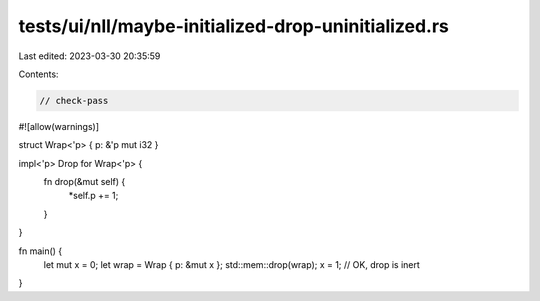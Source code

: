 tests/ui/nll/maybe-initialized-drop-uninitialized.rs
====================================================

Last edited: 2023-03-30 20:35:59

Contents:

.. code-block:: rs

    // check-pass

#![allow(warnings)]

struct Wrap<'p> { p: &'p mut i32 }

impl<'p> Drop for Wrap<'p> {
    fn drop(&mut self) {
        *self.p += 1;
    }
}

fn main() {
    let mut x = 0;
    let wrap = Wrap { p: &mut x };
    std::mem::drop(wrap);
    x = 1; // OK, drop is inert
}


